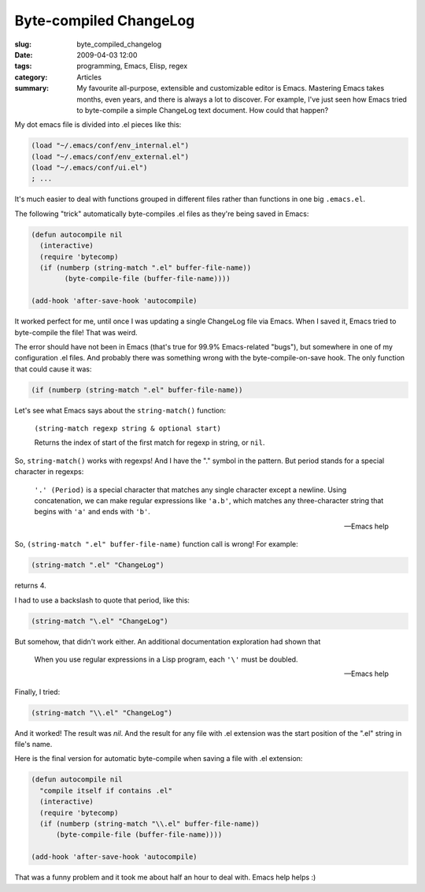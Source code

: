 Byte-compiled ChangeLog
=======================

:slug: byte_compiled_changelog
:date: 2009-04-03 12:00
:tags: programming, Emacs, Elisp, regex
:category: Articles

:summary: My favourite all-purpose, extensible and customizable editor is Emacs. Mastering Emacs takes months, even years, and there is always a lot to discover. For example, I've just seen how Emacs tried to byte-compile a simple ChangeLog text document. How could that happen?

My dot emacs file is divided into .el pieces like this:

.. code-block:: elisp

  (load "~/.emacs/conf/env_internal.el")
  (load "~/.emacs/conf/env_external.el")
  (load "~/.emacs/conf/ui.el")
  ; ...

It's much easier to deal with functions grouped in different files rather
than functions in one big ``.emacs.el``.

The following "trick" automatically byte-compiles .el files as they're
being saved in Emacs:

.. code-block:: elisp

   (defun autocompile nil
     (interactive)
     (require 'bytecomp)
     (if (numberp (string-match ".el" buffer-file-name))
	   (byte-compile-file (buffer-file-name))))

   (add-hook 'after-save-hook 'autocompile)


It worked perfect for me, until once I was updating a single ChangeLog file
via Emacs. When I saved it, Emacs tried to byte-compile the file! That was
weird.

The error should have not been in Emacs (that's true for 99.9%
Emacs-related "bugs"), but somewhere in one of my configuration .el files.
And probably there was something wrong with the byte-compile-on-save hook.
The only function that could cause it was:

.. code-block:: elisp

  (if (numberp (string-match ".el" buffer-file-name))

Let's see what Emacs says about the ``string-match()`` function:

.. epigraph::

  ``(string-match regexp string & optional start)``

  Returns the index of start of the first match for regexp in string,
  or ``nil``.


So, ``string-match()`` works with regexps! And I have the "." symbol in
the pattern. But period stands for a special character in regexps:

.. epigraph::

  ``'.' (Period)``
  is a special character that matches any single character except a
  newline. Using concatenation, we can make regular expressions
  like ``'a.b'``, which matches any three-character string that begins
  with ``'a'`` and ends with ``'b'``.

  -- Emacs help


So, ``(string-match ".el" buffer-file-name)`` function call is wrong! For
example:

.. code-block:: elisp

  (string-match ".el" "ChangeLog")

returns 4.

I had to use a backslash to quote that period, like this:

.. code-block:: elisp

  (string-match "\.el" "ChangeLog")

But somehow, that didn't work either. An additional documentation exploration
had shown that

.. epigraph::

  When you use regular expressions in a Lisp program, each ``'\'`` must be
  doubled.

  -- Emacs help

Finally, I tried:

.. code-block:: elisp

  (string-match "\\.el" "ChangeLog")

And it worked! The result was `nil`. And the result for any file with .el
extension was the start position of the ".el" string in file's name.


Here is the final version for automatic byte-compile when saving a file with
.el extension:

.. code-block:: elisp

   (defun autocompile nil
     "compile itself if contains .el"
     (interactive)
     (require 'bytecomp)
     (if (numberp (string-match "\\.el" buffer-file-name))
         (byte-compile-file (buffer-file-name))))

   (add-hook 'after-save-hook 'autocompile)


That was a funny problem and it took me about half an hour to deal with.
Emacs help helps :)
